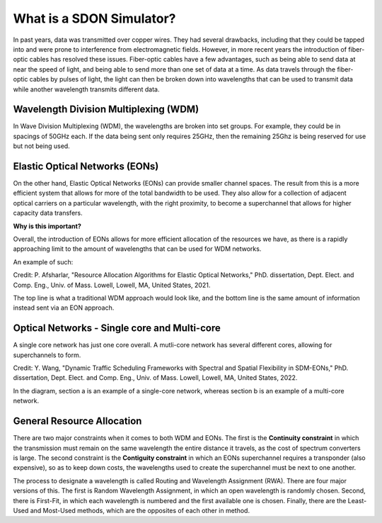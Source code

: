 What is a SDON Simulator?
========================

In past years, data was transmitted over copper wires. They had several drawbacks, including that they could be tapped
into and were prone to interference from electromagnetic fields. However, in more recent years the introduction of
fiber-optic cables has resolved these issues. Fiber-optic cables have a few advantages, such as being able to send data
at near the speed of light, and being able to send more than one set of data at a time. As data travels through the
fiber-optic cables by pulses of light, the light can then be broken down into wavelengths that can be used to transmit
data while another wavelength transmits different data.

Wavelength Division Multiplexing (WDM)
--------------------------------------

In Wave Division Multiplexing (WDM), the wavelengths are broken into set groups. For example, they could be in spacings
of 50GHz each. If the data being sent only requires 25GHz, then the remaining 25Ghz is being reserved for use but not
being used.

Elastic Optical Networks (EONs)
-------------------------------

On the other hand, Elastic Optical Networks (EONs) can provide smaller channel spaces. The result from this is a more
efficient system that allows for more of the total bandwidth to be used. They also allow for a collection of adjacent
optical carriers on a particular wavelength, with the right proximity, to become a superchannel that allows for higher
capacity data transfers.

**Why is this important?**

Overall, the introduction of EONs allows for more efficient allocation of the resources we have, as there is a rapidly
approaching limit to the amount of wavelengths that can be used for WDM networks.

An example of such:

.. image:: _images/pegah_WDM_vs_EON.png
   :alt: WDM vs EON visual
   :width: 700px
   :height: 350px
   :align: center

.. raw:: html

   <br>

Credit: P. Afsharlar, "Resource Allocation Algorithms for Elastic Optical Networks," PhD. dissertation, Dept. Elect.
and Comp. Eng., Univ. of Mass. Lowell, Lowell, MA, United States, 2021.

The top line is what a traditional WDM approach would look like, and the bottom line is the same amount of information
instead sent via an EON approach.

Optical Networks - Single core and Multi-core
---------------------------------------------

A single core network has just one core overall. A mutli-core network has several different cores, allowing for
superchannels to form.

.. image:: _images/yue_multicore.png
   :alt: Single vs. Multicore
   :width: 700px
   :height: 400px
   :align: center

.. raw:: html

   <br>

Credit: Y. Wang, "Dynamic Traffic Scheduling Frameworks with Spectral and Spatial Flexibility in SDM-EONs," PhD.
dissertation, Dept. Elect. and Comp. Eng., Univ. of Mass. Lowell, Lowell, MA, United States, 2022.

In the diagram, section a is an example of a single-core network, whereas section b is an example of a multi-core
network.

General Resource Allocation
---------------------------

There are two major constraints when it comes to both WDM and EONs. The first is the **Continuity constraint** in which
the transmission must remain on the same wavelength the entire distance it travels, as the cost of spectrum converters
is large. The second constraint is the **Contiguity constraint** in which an EONs superchannel requires a transponder
(also expensive), so as to keep down costs, the wavelengths used to create the superchannel must be next to one another.

The process to designate a wavelength is called Routing and Wavelength Assignment (RWA). There are four major versions
of this. The first is Random Wavelength Assignment, in which an open wavelength is randomly chosen. Second, there is
First-Fit, in which each wavelength is numbered and the first available one is chosen. Finally, there are the Least-Used
and Most-Used methods, which are the opposites of each other in method.